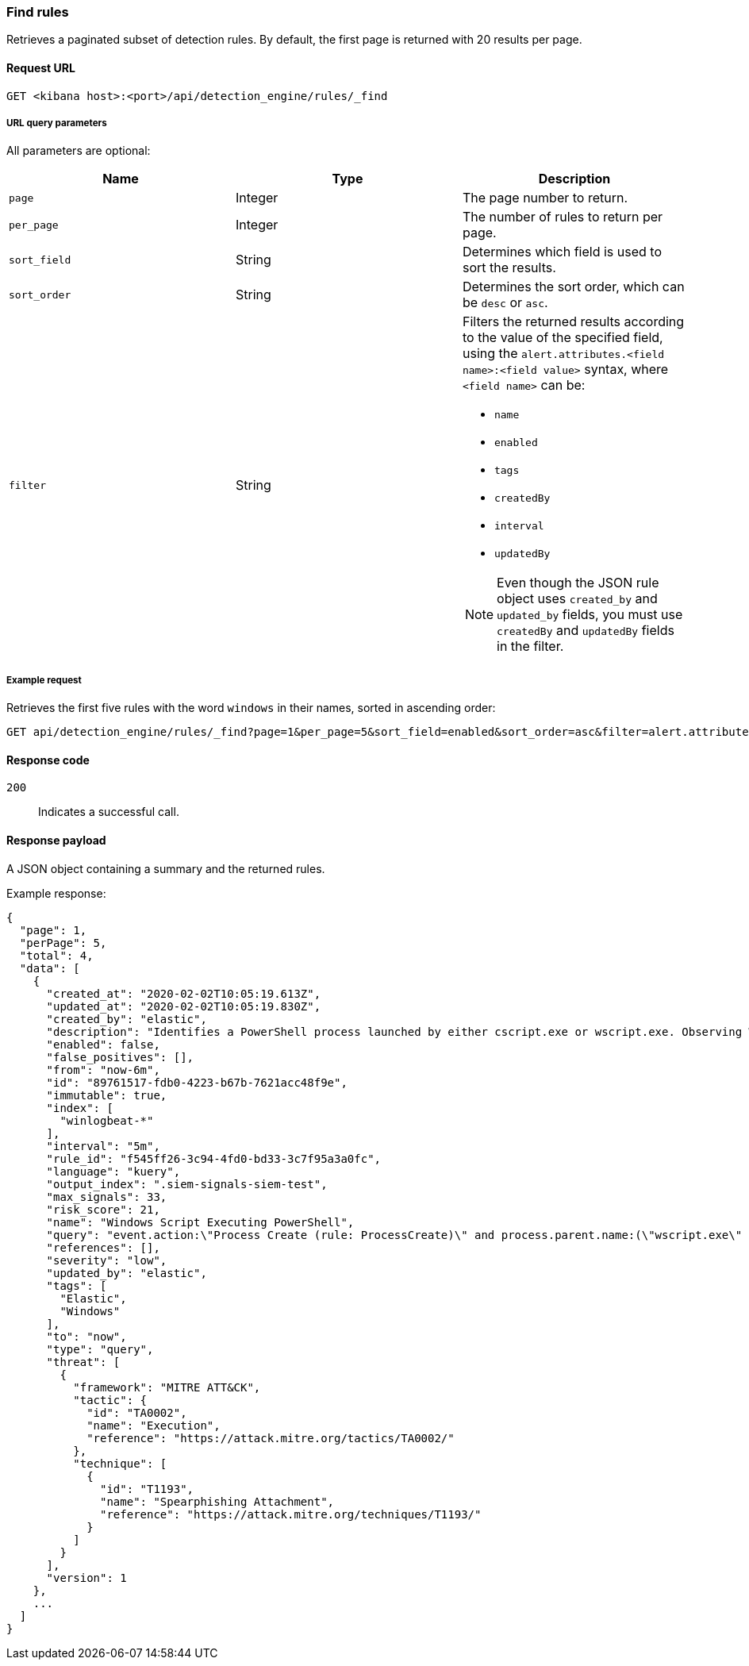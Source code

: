 [[rules-api-find]]
=== Find rules

Retrieves a paginated subset of detection rules. By default, the first
page is returned with 20 results per page.

==== Request URL

`GET <kibana host>:<port>/api/detection_engine/rules/_find`

===== URL query parameters

All parameters are optional:

[width="100%",options="header"]
|==============================================
|Name |Type |Description

|`page` |Integer |The page number to return.

|`per_page` |Integer |The number of rules to return per page.

|`sort_field` |String |Determines which field is used to sort the results.

|`sort_order` |String |Determines the sort order, which can be `desc` or `asc`.

|`filter` |String a|Filters the returned results according to the value of the 
specified field, using the `alert.attributes.<field name>:<field value>` 
syntax, where `<field name>` can be:

* `name`
* `enabled`
* `tags`
* `createdBy`
* `interval`
* `updatedBy`

NOTE: Even though the JSON rule object uses `created_by` and `updated_by` 
fields, you must use `createdBy` and `updatedBy` fields in the filter.
|==============================================

===== Example request

Retrieves the first five rules with the word `windows` in their names, sorted 
in ascending order:

[source,console]
--------------------------------------------------
GET api/detection_engine/rules/_find?page=1&per_page=5&sort_field=enabled&sort_order=asc&filter=alert.attributes.name:windows
--------------------------------------------------
// KIBANA

==== Response code

`200`:: 
    Indicates a successful call.
    
==== Response payload

A JSON object containing a summary and the returned rules.

Example response:

[source,json]
--------------------------------------------------
{
  "page": 1,
  "perPage": 5,
  "total": 4,
  "data": [
    {
      "created_at": "2020-02-02T10:05:19.613Z",
      "updated_at": "2020-02-02T10:05:19.830Z",
      "created_by": "elastic",
      "description": "Identifies a PowerShell process launched by either cscript.exe or wscript.exe. Observing Windows scripting processes executing a PowerShell script, may be indicative of malicious activity.",
      "enabled": false,
      "false_positives": [],
      "from": "now-6m",
      "id": "89761517-fdb0-4223-b67b-7621acc48f9e",
      "immutable": true,
      "index": [
        "winlogbeat-*"
      ],
      "interval": "5m",
      "rule_id": "f545ff26-3c94-4fd0-bd33-3c7f95a3a0fc",
      "language": "kuery",
      "output_index": ".siem-signals-siem-test",
      "max_signals": 33,
      "risk_score": 21,
      "name": "Windows Script Executing PowerShell",
      "query": "event.action:\"Process Create (rule: ProcessCreate)\" and process.parent.name:(\"wscript.exe\" or \"cscript.exe\") and process.name:\"powershell.exe\"",
      "references": [],
      "severity": "low",
      "updated_by": "elastic",
      "tags": [
        "Elastic",
        "Windows"
      ],
      "to": "now",
      "type": "query",
      "threat": [
        {
          "framework": "MITRE ATT&CK",
          "tactic": {
            "id": "TA0002",
            "name": "Execution",
            "reference": "https://attack.mitre.org/tactics/TA0002/"
          },
          "technique": [
            {
              "id": "T1193",
              "name": "Spearphishing Attachment",
              "reference": "https://attack.mitre.org/techniques/T1193/"
            }
          ]
        }
      ],
      "version": 1
    },
    ...
  ]
}

--------------------------------------------------